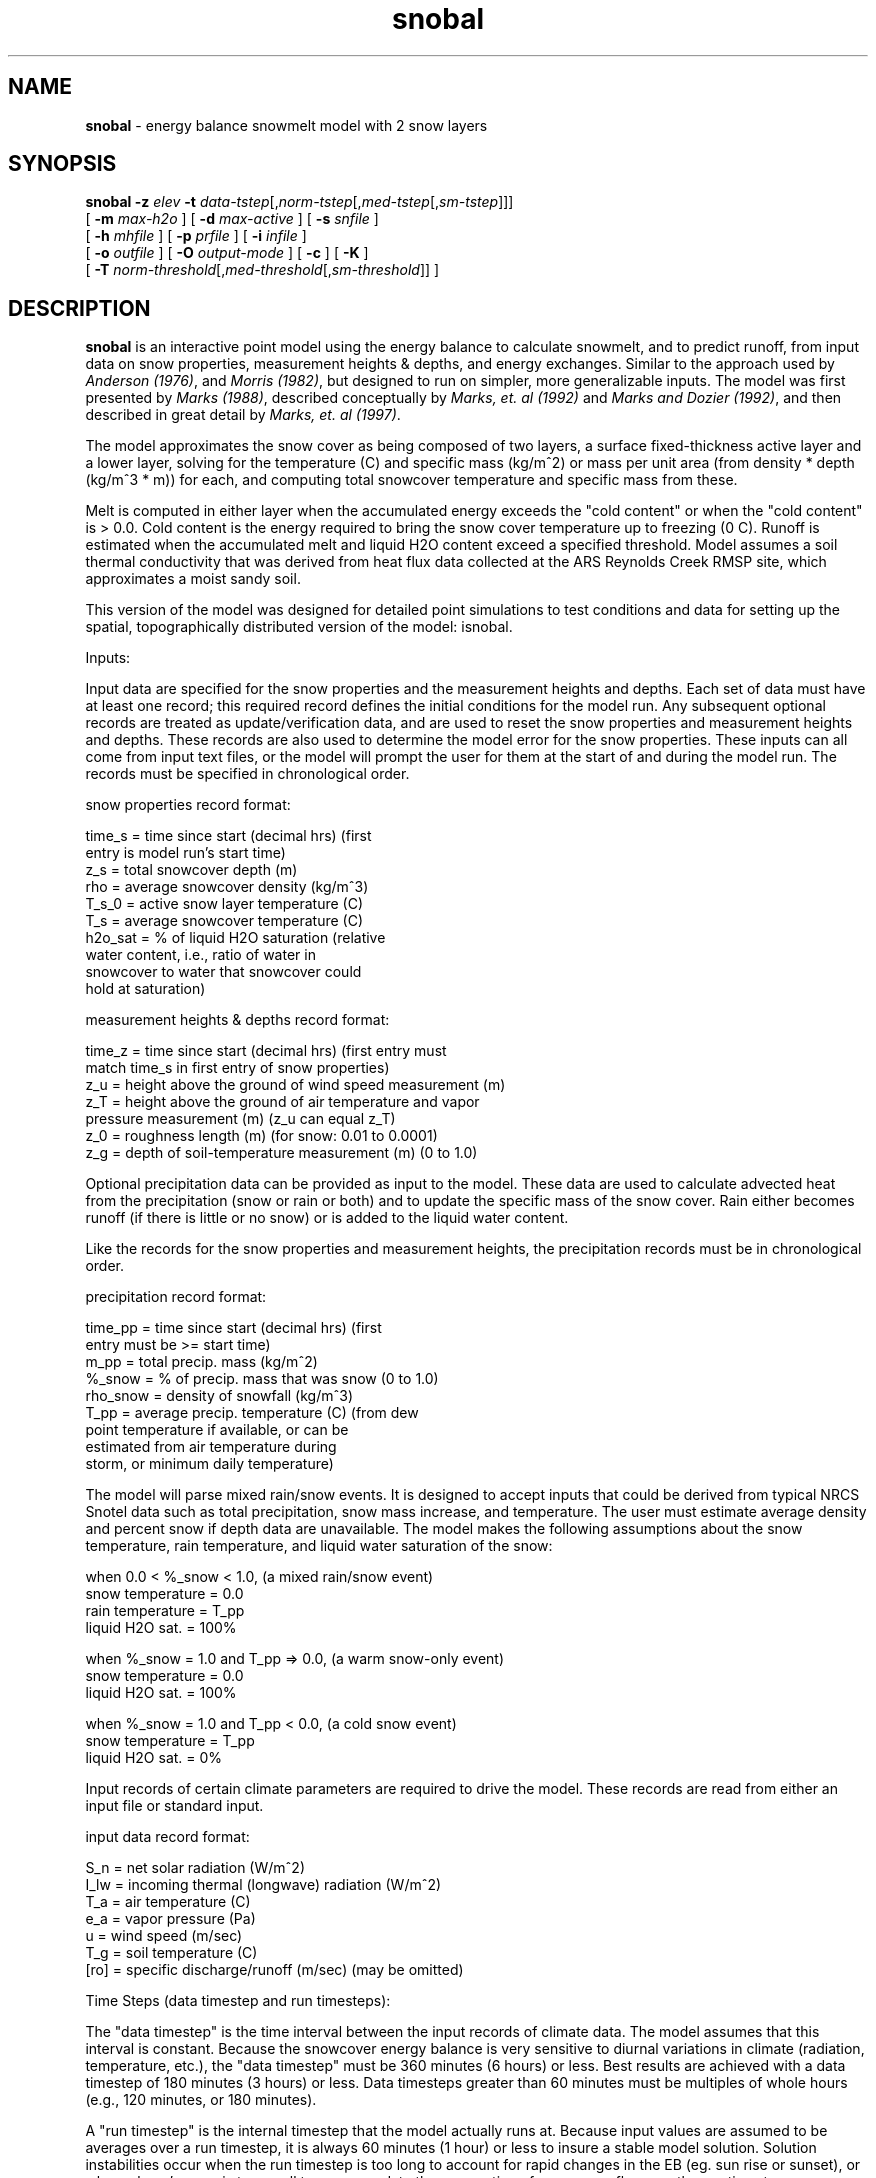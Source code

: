 .TH "snobal" "1" "5 November 2015" "IPW v2" "IPW User Commands"
.SH NAME
.PP
\fBsnobal\fP - energy balance snowmelt model with 2 snow layers
.SH SYNOPSIS
.sp
.nf
.ft CR
\fBsnobal\fP \fB-z\fP \fIelev\fP \fB-t\fP \fIdata-tstep\fP[,\fInorm-tstep\fP[,\fImed-tstep\fP[,\fIsm-tstep\fP]]]
      [ \fB-m\fP \fImax-h2o \fP ] [ \fB-d\fP \fImax-active \fP ] [ \fB-s\fP \fIsnfile \fP ]
      [ \fB-h\fP \fImhfile \fP ] [ \fB-p\fP \fIprfile \fP ] [ \fB-i\fP \fIinfile \fP ]
      [ \fB-o\fP \fIoutfile \fP ] [ \fB-O\fP \fIoutput-mode \fP ] [ \fB-c\fP ] [ \fB-K\fP ]
      [ \fB-T\fP \fInorm-threshold\fP[,\fImed-threshold\fP[,\fIsm-threshold\fP]]\fI \fP ]
.ft R
.fi
.SH DESCRIPTION
.PP
\fBsnobal\fP is an
interactive point model using the energy balance to calculate
snowmelt, and to predict runoff, from input data on
snow properties, measurement heights & depths, and energy
exchanges.  Similar to the approach used by \fIAnderson (1976)\fP,
and \fIMorris (1982)\fP, but designed to run on simpler,
more generalizable inputs.
The model was first presented by \fIMarks (1988)\fP,
described conceptually by \fIMarks, et. al (1992)\fP and
\fIMarks and Dozier (1992)\fP, and then described in great detail
by \fIMarks, et. al (1997)\fP.
.PP
The model approximates the snow cover as being composed of
two layers, a surface fixed-thickness active layer and a
lower layer, solving for the temperature (C) and specific
mass (kg/m^2) or mass per unit area (from density * depth
(kg/m^3 * m)) for each, and computing total snowcover temperature
and specific mass from these.
.PP
Melt is computed in either layer when the accumulated energy
exceeds the "cold content" or when the "cold content"
is > 0.0.  Cold content is the energy required to bring the snow
cover temperature up to freezing (0 C).  Runoff is estimated
when the accumulated melt and liquid H2O content exceed a
specified threshold.
Model assumes a soil thermal conductivity that was derived from
heat flux data collected at the ARS Reynolds Creek RMSP site, which
approximates a moist sandy soil.
.PP
This version of the model was designed for detailed point
simulations to test conditions and data for setting up the
spatial, topographically distributed version of the model:
isnobal.
.PP
Inputs:
.PP
Input data are specified for the snow properties and the
measurement heights and depths.  Each set of data must have
at least one record; this required record defines the initial
conditions for the model run.  Any subsequent optional
records are treated as update/verification data, and are
used to reset the snow properties and measurement heights
and depths.  These records are also used to determine the
model error for the snow properties.  These inputs can all
come from input text files, or the model will prompt the
user for them at the start of and during the model run.  The
records must be specified in chronological order.
.PP
snow properties record format:
.sp
.nf
.ft CR
     time_s    =   time since start (decimal hrs) (first
                   entry is model run's start time)
     z_s       =   total snowcover depth (m)
     rho       =   average snowcover density (kg/m^3)
     T_s_0     =   active snow layer temperature (C)
     T_s       =   average snowcover temperature (C)
     h2o_sat   =   % of liquid H2O saturation (relative
                   water content, i.e., ratio of water in
                   snowcover to water that snowcover could
                   hold at saturation)
.ft R
.fi

.PP
measurement heights & depths record format:
.sp
.nf
.ft CR
     time_z   =   time since start (decimal hrs) (first entry must
                  match time_s in first entry of snow properties)
     z_u      =   height above the ground of wind speed measurement (m)
     z_T      =   height above the ground of air temperature and vapor
                  pressure measurement (m) (z_u can equal z_T)
     z_0      =   roughness length (m) (for snow: 0.01 to 0.0001)
     z_g      =   depth of soil-temperature measurement (m) (0 to 1.0)
.ft R
.fi

.PP
Optional precipitation data can be provided as input to the
model.  These data are used to calculate advected heat from
the precipitation (snow or rain or both) and to update the
specific mass of the snow cover.  Rain either becomes runoff
(if there is little or no snow) or is added to the liquid
water content.
.PP
Like the records for the snow properties and measurement
heights, the precipitation records must be in chronological
order.
.PP
precipitation record format:
.sp
.nf
.ft CR
     time_pp    =   time since start (decimal hrs) (first
                    entry must be >= start time)
     m_pp       =   total precip. mass (kg/m^2)
     %_snow     =   % of precip. mass that was snow (0 to 1.0)
     rho_snow   =   density of snowfall (kg/m^3)
     T_pp       =   average precip. temperature (C) (from dew
                    point temperature if available, or can be
                    estimated from air temperature during
                    storm, or minimum daily temperature)
.ft R
.fi

.PP
The model will parse mixed rain/snow events.  It is designed
to accept inputs that could be derived from typical NRCS
Snotel data such as total precipitation, snow mass increase,
and temperature.  The user must estimate average density and
percent snow if depth data are unavailable.  The model makes
the following assumptions about the snow temperature, rain
temperature, and liquid water saturation of the snow:
.sp
.nf
.ft CR
     when 0.0 < %_snow < 1.0, (a mixed rain/snow event)
          snow temperature = 0.0
          rain temperature = T_pp
          liquid H2O sat.  = 100%

     when %_snow = 1.0 and T_pp => 0.0, (a warm snow-only event)
          snow temperature = 0.0
          liquid H2O sat.  = 100%

     when %_snow = 1.0 and T_pp < 0.0, (a cold snow event)
          snow temperature = T_pp
          liquid H2O sat.  = 0%
.ft R
.fi

.PP
Input records of certain climate parameters are required to
drive the model.  These records are read from either an
input file or standard input.
.PP
input data record format:
.sp
.nf
.ft CR
     S_n    =   net solar radiation (W/m^2)
     I_lw   =   incoming thermal (longwave) radiation (W/m^2)
     T_a    =   air temperature (C)
     e_a    =   vapor pressure (Pa)
     u      =   wind speed (m/sec)
     T_g    =   soil temperature (C)
     [ro]   =   specific discharge/runoff (m/sec) (may be omitted)
.ft R
.fi

.PP
Time Steps (data timestep and run timesteps):
.PP
The "data timestep" is the time interval between the input
records of climate data.  The model assumes that this interval
is constant.  Because the snowcover energy balance is
very sensitive to diurnal variations in climate (radiation,
temperature, etc.), the "data timestep" must be 360 minutes
(6 hours) or less.  Best results are achieved with a data
timestep of 180 minutes (3 hours) or less.  Data timesteps
greater than 60 minutes must be multiples of whole hours
(e.g., 120 minutes, or 180 minutes).
.PP
A "run timestep" is the internal timestep that the model
actually runs at.  Because input values are assumed to be
averages over a run timestep, it is always 60 minutes (1
hour) or less to insure a stable model solution.  Solution
instabilities occur when the run timestep is too long to
account for rapid changes in the EB (eg.  sun rise or sunset),
or when a layer's mass is too small to accommodate the
assumption of an average flux over the run timestep.
.PP
There are 3 lengths of run timesteps: "normal, medium, and
small".  By default, the model uses the normal run timestep
which is the longest of the three run timesteps.  The normal
timestep must divide evenly into the data timestep (i.e.,
the data timestep is an integer multiple of the normal run
timestep).  The input data for a normal run timestep (climate
data and some precipitation values) are computed from
the input records by linear interpolation.
.PP
The shorter run timesteps (medium and small) are only used
as a layer's mass diminishes to further insure solution stability.
When either layer's mass drops below a specified
threshold, the model divides a larger run timestep into
shorter run timesteps (e.g., divides a normal run timestep
into medium run timesteps).  There are three mass thresholds;
one for each run timestep: normal, medium, and small.
When a layer's mass falls below the threshold for the the
small run timestep, the model removes the layer.
.PP
Just as the normal run timestep divides evenly into the data
timestep, each of the two shorter run timesteps must divide
evenly into the next larger run timestep (medium into normal,
small into medium).  And like the normal timesteps, the
input data for medium and small timesteps are linearly
interpolated from the input records.
.PP
Outputs:
.PP
The model writes output records to either an output file or
standard output.
.PP
output record format:
.sp
.nf
.ft CR
     time_s       =   elapsed time since start of model run (hours)
     R_n          =   net allwave rad (W/m^2)
     H            =   sensible heat transfer (W/m^2)
     L_v_E        =   latent heat exchange (W/m^2)
     G            =   snow/soil heat exchange (W/m^2)
     M            =   advected heat from precip. (W/m^2)
     delta_Q      =   sum of e.b. terms for snowcover (W/m^2)
     G_0          =   heat exchange between snow layers (W/m^2)
     delta_Q_0    =   sum of e.b. terms for surface layer (W/m^2)
     cc_s_0       =   surface layer cold content (J/m^2)
     cc_s_l       =   lower layer cold content (J/m^2)
     cc_s         =   snowcover cold content (J/m^2)
     E_s          =   evaporation (kg/m^2)
     melt         =   melt (kg/m^2)
     ro_predict   =   predicted runoff (kg, or mm/m^2)
     [ro_error]   =   runoff error (kg, or mm/m^2)
     z_s_0        =   predicted depth of surface layer (m)
     z_s_l        =   predicted   "   of lower layer (m)
     z_s          =   predicted   "   of snowcover (m)
     rho          =   predicted average snow density (kg/m^3)
     m_s_0        =   predicted specific mass of surface layer (kg/m^2)
     m_s_l        =   predicted    "      "   of lower layer (kg/m^2)
     m_s          =   predicted    "      "   of snowcover (kg/m^2)
     h2o          =   predicted liquid H2O in snowcover (kg/m^2)
     T_s_0        =   predicted temperature of surface layer (C)
     T_s_l        =   predicted      "      of lower layer (C)
     T_s          =   predicted average temp of snowcover (C)
.ft R
.fi

.PP
For each update/verification record with snow properties,
the model outputs an error record to standard output.
.PP
error record format for each update record:
.sp
.nf
.ft CR
     time_diff    =   time of update
     diff_z_s     =   predicted - measured z_s
     diff_rho     =   predicted - measured rho
     diff_m_s     =   predicted - computed m_s
     diff_T_s_0   =   predicted - measured T_s_0
     diff_T_s     =   predicted - measured T_s
     diff_h2o     =   predicted - measured H2O present in snowcover
.ft R
.fi
.SH OPTIONS
.TP
\fB-z\fP \fIelev\fP
\fIelev\fP is site elevation (m); used to compute air pressure.
.sp
.TP
\fB-t\fP \fIdata-tstep\fP[,\fInorm-tstep\fP[,\fImed-tstep\fP[,\fIsm-tstep\fP]]]
\fIdata-tstep\fP is time step for the input climate data
(minutes).  If more than 60 minutes (1 hour), than it
must a multiple of 60 minutes, e.g., 120 minutes (2
hrs), 180 min (3 hrs), etc.  Maximum is 360 minutes (6
hours).
.sp
\fInorm-tstep\fP is the normal run timestep.  It must divide
the data timestep evenly (default: 60 min or the data
timestep, whichever is smaller).
.sp
\fImed-tstep\fP is the medium run timestep.  It must divide
the normal run timestep evenly (default: 15 min or the
normal timestep, whichever is smaller).
.sp
\fIsm-tstep\fP is the small run timestep.  It must divide the
medium run timestep evenly (default: 1 min).
.sp
.TP
\fB-m\fP \fImax-h2o\fP
\fImax-h2o\fP is snowcover maximum liquid H2O content as
volume ratio: V_water/(V_snow-V_ice) ; used to predict
runoff (default: 0.01).
.sp
.TP
\fB-d\fP \fImax-active\fP
\fImax-active\fP is maximum depth for active snow layer (m)
(default: 0.25 m).
.sp
.TP
\fB-s\fP \fIsnfile\fP
\fIsnfile\fP is optional input file with snow properties
.sp
.TP
\fB-h\fP \fImhfile \fP
\fImhfile\fP is optional input file with measurement heights
& depths
.sp
.TP
\fB-p\fP \fIprfile \fP
\fIprfile\fP is optional input file with precipitation data
.sp
.TP
\fB-i\fP \fIinfile \fP
\fIinfile\fP is optional input file with climate data
.sp
.TP
\fB-o\fP \fIoutfile \fP
\fIoutfile\fP is optional output data file
.sp
.TP
\fB-O\fP \fIoutput-mode \fP
\fIoutput-mode\fP controls the rate at which output records
are written.  The 3 modes are:
.sp
.nf
.ft CR
     data     1 output record for each climate data record
     normal   1 output record for each normal run timestep
     all      1 output record for each run timestep: normal,
                   medium and small
.ft R
.fi
.sp
.TP
\fB-c\fP
Continue the model run if there's no snowcover on
ground (a subsequent snowfall may reestablish the snowcover).
(default:  the model stops when the snowcover
is gone)
.sp
.TP
\fB-K\fP
Accept/output temperatures in degrees K (default:
degrees C).
.sp
.TP
\fB-T\fP \fInorm-threshold\fP[,\fImed-threshold\fP[,\fIsm-threshold\fP]]\fI \fP
If a layer's mass is below \fInorm-threshold\fP, the model
divides each normal run timestep into medium run
timesteps (default 60 kg/m^2).
.sp
If a layer's mass is below \fImed-threshold\fP, the model
divides each medium run timestep into small run
timesteps (default 10 kg/m^2).
.sp
If a layer's mass is below \fIsm-threshold\fP, the model considers
the layer non-existent, i.e., it removes the
layer (default 1 kg/m^2).
.SH OPERANDS
.PP
none
.SH EXAMPLES
.PP
none
.SH FILES
.PP
none
.SH DIAGNOSTICS
.PP
none
.SH RESTRICTIONS
.PP
none
.SH HISTORY
.TP
Aug 1984
written by D. Marks, (GSFC) CSL, UCSB;
.sp
.TP
Sep 1984
broken into subroutines by D. Marks, CSL, UCSB;
.TP
Jul 1985
handling of var. defs, and externals improved by D. Marks, CSL, UCSB;
.sp
.TP
Apr 1986
2-layer update by D. Marks, CSL, UCSB;
.sp
.TP
Jun 1987
Brutsaert H&LE method added, D. Marks, CRSEO, UCSB;
.sp
.TP
Jan 1990
made less interactive with new input files
specified on run-string by Kelly Longley, OSU;
.sp
.TP
May 1995
Converted to IPW by J. Domingo, OSU, US EPA;
.sp
.TP
Feb 1996
Renamed some options.  Added \fB-c, \fB-K
options.  Integrated man page into source
code so "ipwman" now works with \fBsnobal\fP (i.e.,
"help.\fBsnobal\fP" now obsolete).  Renamed variables
to coincide with notation in related
articles, e.g., \fIMarks and Dozier (1992)\fP.  Major internal restructuring
of routines to simplify later modifications.  J. Domingo, OSU;
.sp
.TP
Mar 1996
Added run timesteps and thresholds.  Added related options
\fB-O and \fB-T.  J. Domingo, OSU;
.sp
.TP
Apr 1996
Added feature for accepting mixed rain/snow precipitation events;
changed format of precip update files, J. Domingo, OSU; D. Marks, USGS;
.sp
.TP
Jul 1996
Internal structure modified so that actual model routines are now
in a library that's shared with \fBisnobal\fP, J. Domingo, OSU;
.sp
.TP
Sep 2003
Soil conductivity in routine \fIg_soil.c\fP
changed to that of a moist sandy soil
from a wet or saturated sandy soil, D. Marks, NWRC;
.SH BUGS
.PP
none
.SH SEE ALSO
.TP
IPW:
\fBadvec\fP,
\fBalbedo\fP,
\fBelevrad\fP,
\fBglob.alb\fP,
\fBgsnow\fP,
\fBgradient\fP,
\fBhorizon\fP,
\fBrefdx\fP,
\fBshade\fP,
\fBstoporad\fP,
\fBsolar\fP,
\fBselevrad\fP,
\fBsunlight\fP,
\fBthermin\fP,
\fBtcloud\fP,
\fBtoporad\fP,
\fBtoporad.24\fP,
\fBtopquad\fP,
\fBtopotherm\fP,
\fBtrad\fP,
\fBviewf\fP,
\fBtopotherm\fP,
\fBisnobal\fP,
\fBsnowmass\fP,
\fBswe\fP,
\fBwbal\fP,
\fBdewpt\fP,
\fBdeltaT\fP,
\fBdeltaz\fP,
\fBpott\fP,
\fBrh2vp\fP,
\fBsatvp\fP,
\fBsling\fP,
\fBsurface\fP,
\fBsurftmp\fP,
\fBvptr\fP,
\fBzpr\fP
.PP
Anderson 1976,
Morris 1982,
Marks 1988,
Marks 1992a,
Marks 1992b,
Garen 1996,
Van Heeswijk 1996,
Marks 1998,
Marks 1999a,
Susong 1999
